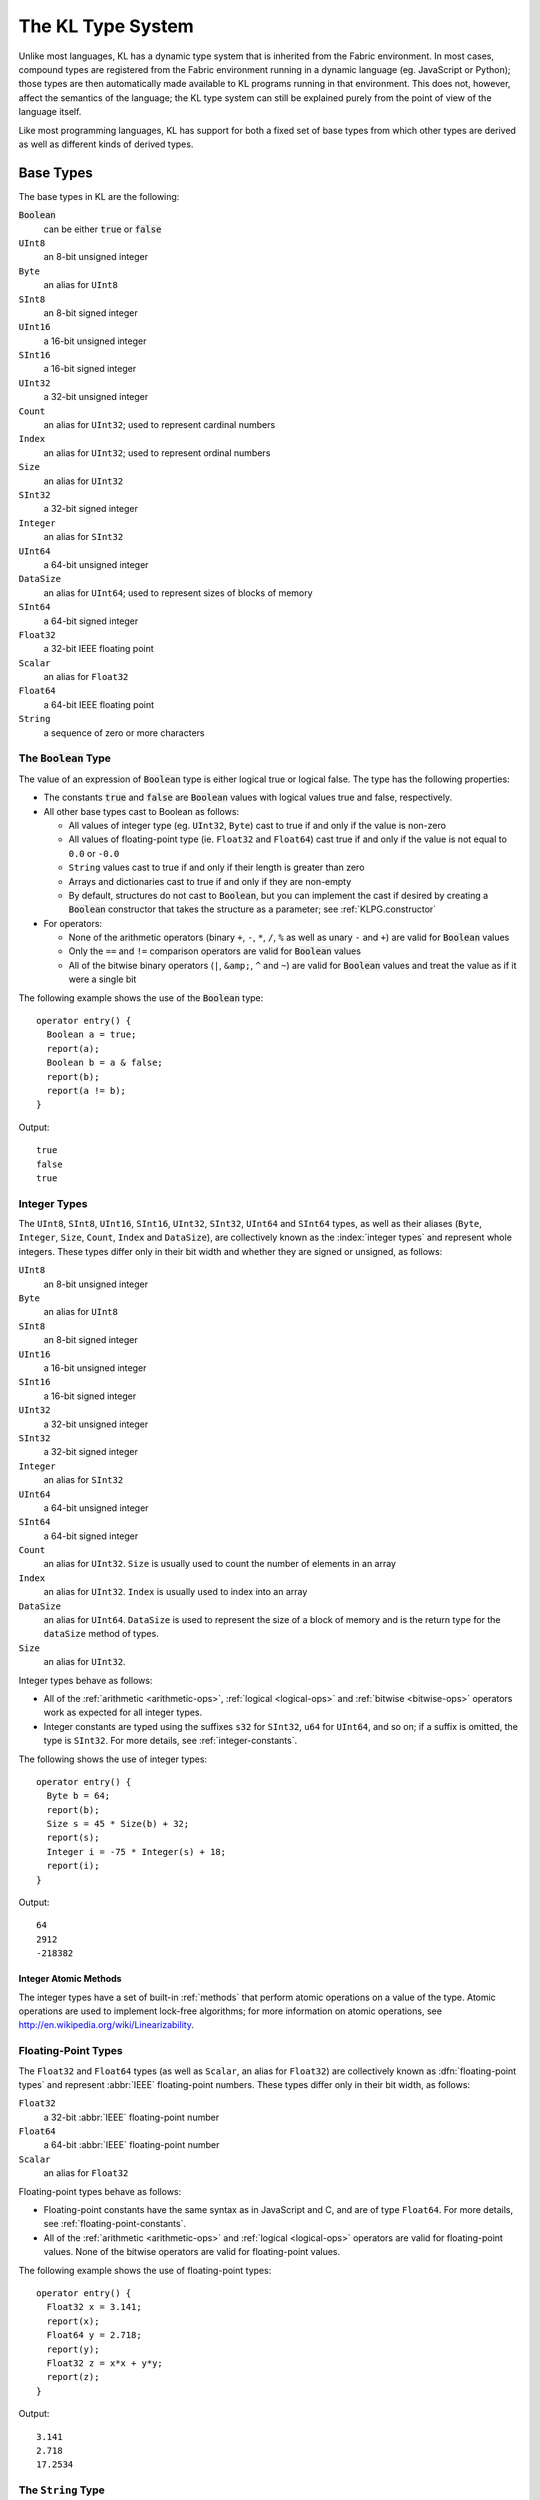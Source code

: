 .. _KLPG.types:

The KL Type System
==================

Unlike most languages, KL has a dynamic type system that is inherited from the Fabric environment.  In most cases, compound types are registered from the Fabric environment running in a dynamic language (eg. JavaScript or Python); those types are then automatically made available to KL programs running in that environment.  This does not, however, affect the semantics of the language; the KL type system can still be explained purely from the point of view of the language itself.

Like most programming languages, KL has support for both a fixed set of base types from which other types are derived as well as different kinds of derived types.

.. index::
  single: base types

Base Types
----------

The base types in KL are the following:

:code:`Boolean`
  can be either :code:`true` or :code:`false`

``UInt8``
  an 8-bit unsigned integer

``Byte``
  an alias for ``UInt8``

``SInt8``
  an 8-bit signed integer

``UInt16``
  a 16-bit unsigned integer

``SInt16``
  a 16-bit signed integer

``UInt32``
  a 32-bit unsigned integer

``Count``
  an alias for ``UInt32``; used to represent cardinal numbers

``Index``
  an alias for ``UInt32``; used to represent ordinal numbers

``Size``
  an alias for ``UInt32``

``SInt32``
  a 32-bit signed integer

``Integer``
  an alias for ``SInt32``

``UInt64``
  a 64-bit unsigned integer

``DataSize``
  an alias for ``UInt64``; used to represent sizes of blocks of memory

``SInt64``
  a 64-bit signed integer

``Float32``
  a 32-bit IEEE floating point

``Scalar``
  an alias for ``Float32``

``Float64``
  a 64-bit IEEE floating point

``String``
  a sequence of zero or more characters

.. index::
  single: Boolean type
  pair: Boolean; type

The :code:`Boolean` Type
^^^^^^^^^^^^^^^^^^^^^^^^

The value of an expression of :code:`Boolean` type is either logical true or logical false.  The type has the following properties:

- The constants :code:`true` and :code:`false` are :code:`Boolean` values with logical values true and false, respectively.

- All other base types cast to Boolean as follows:
  
  - All values of integer type (eg. ``UInt32``, ``Byte``) cast to true if and only if the value is non-zero
  
  - All values of floating-point type (ie. ``Float32`` and ``Float64``) cast true if and only if the value is not equal to ``0.0`` or ``-0.0``
  
  - ``String`` values cast to true if and only if their length is greater than zero
  
  - Arrays and dictionaries cast to true if and only if they are non-empty
  
  - By default, structures do not cast to :code:`Boolean`, but you can implement the cast if desired by creating a :code:`Boolean` constructor that takes the structure as a parameter; see :ref:`KLPG.constructor`

- For operators:

  - None of the arithmetic operators (binary ``+``, ``-``, ``*``, ``/``, ``%`` as well as unary ``-`` and ``+``) are valid for :code:`Boolean` values
  - Only the ``==`` and ``!=`` comparison operators are valid for :code:`Boolean` values
  - All of the bitwise binary operators (``|``, ``&amp;``, ``^`` and ``~``) are valid for :code:`Boolean` values and treat the value as if it were a single bit

The following example shows the use of the :code:`Boolean` type::

  operator entry() {
    Boolean a = true;
    report(a);
    Boolean b = a & false;
    report(b);
    report(a != b);
  }

Output::

  true
  false
  true

.. index::
  single: integer types
  pair: UInt8; type
  pair: SInt8; type
  pair: UInt16; type
  pair: SInt16; type
  pair: UInt32; type
  pair: SInt32; type
  pair: UInt64; type
  pair: SInt64; type
  pair: Size; type
  pair: Count; type
  pair: Index; type
  pair: DataSize; type
  pair: Integer; type
  pair: Byte; type

Integer Types
^^^^^^^^^^^^^

The ``UInt8``, ``SInt8``, ``UInt16``, ``SInt16``, ``UInt32``, ``SInt32``, ``UInt64`` and ``SInt64`` types, as well as their aliases (``Byte``, ``Integer``, ``Size``, ``Count``, ``Index`` and ``DataSize``), are collectively known as the :index:`integer types` and represent whole integers.  These types differ only in their bit width and whether they are signed or unsigned, as follows:

``UInt8``
  an 8-bit unsigned integer

``Byte``
  an alias for ``UInt8``

``SInt8``
  an 8-bit signed integer

``UInt16``
  a 16-bit unsigned integer

``SInt16``
  a 16-bit signed integer

``UInt32``
  a 32-bit unsigned integer

``SInt32``
  a 32-bit signed integer

``Integer``
  an alias for ``SInt32``

``UInt64``
  a 64-bit unsigned integer

``SInt64``
  a 64-bit signed integer

``Count``
  an alias for ``UInt32``.  ``Size`` is usually used to count the number of elements in an array

``Index``
  an alias for ``UInt32``.  ``Index`` is usually used to index into an array

``DataSize``
  an alias for ``UInt64``.  ``DataSize`` is used to represent the size of a block of memory and is the return type for the ``dataSize`` method of types.

``Size``
  an alias for ``UInt32``.

Integer types behave as follows:

- All of the :ref:`arithmetic <arithmetic-ops>`, :ref:`logical <logical-ops>` and :ref:`bitwise <bitwise-ops>` operators work as expected for all integer types.

- Integer constants are typed using the suffixes ``s32`` for ``SInt32``, ``u64`` for ``UInt64``, and so on; if a suffix is omitted, the type is ``SInt32``.  For more details, see :ref:`integer-constants`.

The following shows the use of integer types::

  operator entry() {
    Byte b = 64;
    report(b);
    Size s = 45 * Size(b) + 32;
    report(s);
    Integer i = -75 * Integer(s) + 18;
    report(i);
  }

Output::

  64
  2912
  -218382

.. index::
  single: integer atomics
  pair: atomics; integer

Integer Atomic Methods
""""""""""""""""""""""

The integer types have a set of built-in :ref:`methods` that perform atomic 
operations on a value of the type.  Atomic operations are used to implement
lock-free algorithms; for more information on atomic operations, see
http://en.wikipedia.org/wiki/Linearizability.

.. kl:function::
  UInt8 UInt8.atomicAdd!(UInt8 val)
  SInt8 SInt8.atomicAdd!(SInt8 val)
  UInt16 UInt16.atomicAdd!(UInt16 val)
  SInt16 SInt16.atomicAdd!(SInt16 val)
  UInt32 UInt32.atomicAdd!(UInt32 val)
  SInt32 SInt32.atomicAdd!(SInt32 val)
  UInt64 UInt64.atomicAdd!(UInt64 val)
  SInt64 SInt64.atomicAdd!(SInt64 val)
  
  Atomically add a value to the integer
  
  :param val: The value to add
  :returns: the old value of the integer

.. kl:function::
  UInt8 UInt8.atomicInc!()
  SInt8 SInt8.atomicInc!()
  UInt16 UInt16.atomicInc!()
  SInt16 SInt16.atomicInc!()
  UInt32 UInt32.atomicInc!()
  SInt32 SInt32.atomicInc!()
  UInt64 UInt64.atomicInc!()
  SInt64 SInt64.atomicInc!()
  
  Atomically increments the integer
  
  :returns: the old value of the integer

.. kl:function::
  UInt8 UInt8.atomicSub!(UInt8 val)
  SInt8 SInt8.atomicSub!(SInt8 val)
  UInt16 UInt16.atomicSub!(UInt16 val)
  SInt16 SInt16.atomicSub!(SInt16 val)
  UInt32 UInt32.atomicSub!(UInt32 val)
  SInt32 SInt32.atomicSub!(SInt32 val)
  UInt64 UInt64.atomicSub!(UInt64 val)
  SInt64 SInt64.atomicSub!(SInt64 val)
  
  Atomically subtracts a value from the integer
  
  :param val: The value to add
  :returns: the old value of the integer

.. kl:function::
  UInt8 UInt8.atomicDec!()
  SInt8 SInt8.atomicDec!()
  UInt16 UInt16.atomicDec!()
  SInt16 SInt16.atomicDec!()
  UInt32 UInt32.atomicDec!()
  SInt32 SInt32.atomicDec!()
  UInt64 UInt64.atomicDec!()
  SInt64 SInt64.atomicDec!()
  
  Atomically decrements the integer
  
  :returns: the old value of the integer

.. kl:function::
  UInt8 UInt8.atomicOr!(UInt8 val)
  SInt8 SInt8.atomicOr!(SInt8 val)
  UInt16 UInt16.atomicOr!(UInt16 val)
  SInt16 SInt16.atomicOr!(SInt16 val)
  UInt32 UInt32.atomicOr!(UInt32 val)
  SInt32 SInt32.atomicOr!(SInt32 val)
  UInt64 UInt64.atomicOr!(UInt64 val)
  SInt64 SInt64.atomicOr!(SInt64 val)
  
  Atomically perform a bitwise or on the integer
  
  :param val: The value to or with the integer
  :returns: the old value of the integer

.. kl:function::
  UInt8 UInt8.atomicAnd!(UInt8 val)
  SInt8 SInt8.atomicAnd!(SInt8 val)
  UInt16 UInt16.atomicAnd!(UInt16 val)
  SInt16 SInt16.atomicAnd!(SInt16 val)
  UInt32 UInt32.atomicAnd!(UInt32 val)
  SInt32 SInt32.atomicAnd!(SInt32 val)
  UInt64 UInt64.atomicAnd!(UInt64 val)
  SInt64 SInt64.atomicAnd!(SInt64 val)
  
  Atomically perform a bitwise and on the integer
  
  :param val: The value to and with the integer
  :returns: the old value of the integer

.. kl:function::
  UInt8 UInt8.atomicXor!(UInt8 val)
  SInt8 SInt8.atomicXor!(SInt8 val)
  UInt16 UInt16.atomicXor!(UInt16 val)
  SInt16 SInt16.atomicXor!(SInt16 val)
  UInt32 UInt32.atomicXor!(UInt32 val)
  SInt32 SInt32.atomicXor!(SInt32 val)
  UInt64 UInt64.atomicXor!(UInt64 val)
  SInt64 SInt64.atomicXor!(SInt64 val)
  
  Atomically perform a bitwise xor on the integer
  
  :param val: The value to xor with the integer
  :returns: the old value of the integer

.. kl:function::
  UInt8 UInt8.atomicCAS!(UInt8 oldVal, UInt8 newVal)
  SInt8 SInt8.atomicCAS!(SInt8 oldVal, SInt8 newVal)
  UInt16 UInt16.atomicCAS!(UInt16 oldVal, UInt16 newVal)
  SInt16 SInt16.atomicCAS!(SInt16 oldVal, SInt16 newVal)
  UInt32 UInt32.atomicCAS!(UInt32 oldVal, UInt32 newVal)
  SInt32 SInt32.atomicCAS!(SInt32 oldVal, SInt32 newVal)
  UInt64 UInt64.atomicCAS!(UInt64 oldVal, UInt64 newVal)
  SInt64 SInt64.atomicCAS!(SInt64 oldVal, SInt64 newVal)
  
  Atomically perform a compare-and-swap operation: if the integer's value
  is ``oldVal``, change it to ``newVal``.  Returns ``oldVal`` if and only
  if the value was changed.
  
  :param oldVal: The value to compare with the integer
  :param newVal: The value to set the integer to if the comparison succeeds
  :returns: the old value of the integer

.. kl:function::
  UInt8 UInt8.atomicGet!()
  SInt8 SInt8.atomicGet!()
  UInt16 UInt16.atomicGet!()
  SInt16 SInt16.atomicGet!()
  UInt32 UInt32.atomicGet!()
  SInt32 SInt32.atomicGet!()
  UInt64 UInt64.atomicGet!()
  SInt64 SInt64.atomicGet!()
  
  Atomically obtains the value of an integer.  The operation is "atomic" in
  the sense that the value is treated as volatile.
  
  :returns: the value of the integer

.. index::
  single: floating-point types
  pair: Float32; type
  pair: Float64; type
  pair: Scalar; type

Floating-Point Types
^^^^^^^^^^^^^^^^^^^^

The ``Float32`` and ``Float64`` types (as well as ``Scalar``, an alias for ``Float32``) are collectively known as :dfn:`floating-point types` and represent :abbr:`IEEE` floating-point numbers.  These types differ only in their bit width, as follows:

``Float32``
  a 32-bit :abbr:`IEEE` floating-point number

``Float64``
  a 64-bit :abbr:`IEEE` floating-point number

``Scalar``
  an alias for ``Float32``

Floating-point types behave as follows:

- Floating-point constants have the same syntax as in JavaScript and C, and are of type ``Float64``.  For more details, see :ref:`floating-point-constants`.

- All of the :ref:`arithmetic <arithmetic-ops>` and :ref:`logical <logical-ops>` operators are valid for floating-point values.  None of the bitwise operators are valid for floating-point values.

The following example shows the use of floating-point types::

  operator entry() {
    Float32 x = 3.141;
    report(x);
    Float64 y = 2.718;
    report(y);
    Float32 z = x*x + y*y;
    report(z);
  }

Output::

  3.141
  2.718
  17.2534

.. index::
  single: string type
  pair: String; type

The ``String`` Type
^^^^^^^^^^^^^^^^^^^

The ``String`` type represents a text string, ie. a sequence of zero or more characters.  A value of type ``String`` is referred to as a :index:`string value`.

The semantics of the ``String`` type in KL are important to understand.  Strings have the following key properties:

- A string is a sequence of zero or more characters.

- The length of a string is value of type ``Size``, and the maximum length of a string is :math:`2^31-1`.

- String constants can be specified inline in KL source files using single- or double-quotation marks, just as in Python and JavaScript.  For more details and examples of string constants, see :ref:`string-constants`.

- Strings support the following operations and properties:
  
  - They have a ``.length`` property which returns the number of characters in the string
  
  - The ``+=`` assignment operator is used to append another string to a given string
  
  - A new string can be created by concatenating two other strings using the ``+`` binary operation
  
  - Strings can be compared using the usual ``==``, ``!=``, ``<``, ``<=``, ``>`` and ``>=`` logical operators.  Additionally, they support the :samp:`{string}.compare({otherString})` method that returns -1, 0 or 1 depending on whether :samp:`{string}` is less than, equal to or greater than :samp:`{otherString}`, respectively.

  - Strings can be indexed into using the :samp:`{string}[{index}]`.  The result is a string containing the single character at the given index.  :samp:`{index}` must be in the range :math:`[0...2^31-1]`.

  - A 32-bit hash value for the string can be obtained with the :samp:`{string}.hash()` method.

- Unlike C or C++, strings can contain the null character (ASCII 0).

- Strings have no notion of encoding; they are just sequences of bytes.  String encodings are determined by the application space where the strings are used.  Note that everything in Fabric itself uses the UTF-8 encoding, but Fabric extensions may need to convert strings into other encodings.

- All other types in KL can be converted to strings through a cast; this conversion simply creates a string that is a human-readable version of the value.  This conversion can be overridden for custom types by writing a custom :samp:`function {Type}.appendDesc(io String string)` method; see :ref:`conversion-funcs`.

Example use of the ``String`` type::

  operator entry() {
    String a = "A string";
    report(a);
    report("a has length " + a.length);
    String b = "Another string";
    report(b);
    String c = a + " and " + b;
    report(c);
    b += " now includes " + a;
    report(b);
  }

Output::

  A string
  a has length 8
  Another string
  A string and Another string
  Another string now includes A string

.. _KLPH.types.RTVal

The ``RTVal`` Type
^^^^^^^^^^^^^^^^^^^

The :code:`RTVal` type is a type that holds a dynamically-typed valued

.. index::
  single: derived types
  pair: type; derived

.. _KLPG.types.derived:

Derived Types
-------------

In addition to the base types, KL supports three classes of derived types: structures, arrays and dictionaries.

.. index::
  single: structures
  pair: structure; type

.. _KLPG.types.structures:

Structures
^^^^^^^^^^

A :dfn:`structure` is a collection of typed values that are placed together in memory.

Structures are usually defined outside of KL using Fabric's :index:`registered type system`, but they can also be declared in KL source code itself using the ``struct`` keyword::

  struct NewType {
    Float32 firstMember;
    String secondMember;
    Integer thirdMemberVarArray[], fourthMemberFixedArray[3];
  };

Note the use of the variable-size array as the last member; derived types can nest arbitrarily.

.. note:: All structure declarations in KL must be in the global scope; it is not possible to declare a structure within a function scope.

More details about structures:

- Access to structure members is through the ``.`` (dot) operator, as in JavaScript.

- Currently, the structure members are using C-like alignment (see :ref:`structure-alignment`).

- It is possible to overload operators and add :dfn:`methods` to structures; see :ref:`methods`.

- It is possible to control access to members and methods of structures using the ``public``, ``private``, ``protected`` and ``permits`` keywords; see :ref:`KLPG.types.member-access`.

Example use of structures::

  struct MyNewType {
    Integer i;
    String s, t;
  };

  function entry() {
    MyNewType mnt;
    mnt.s = "Hello!";
    mnt.i = 42;
    mnt.t = "there!";
    report(mnt);
  }

Output::

  {i:42,s:"Hello!",t:"there!"}


.. index::
  single: structure alignment

.. _structure-alignment:

Structure Member Alignment
""""""""""""""""""""""""""

The alignment of members of structures is identical to that of the C
programming language.  Therefore, EDK code that interfaces with the
|FABRIC_PRODUCT_NAME| does not need to use any special alignment
specification to match the KL structure alignment.

For reference, the rules of KL structure alignment (the same as the C default)
are:

- Every type has a size and an alignment

- The alignment of base types is the same as their size

- The alignment of structures (as a whole) is the largest alignment of any of
  its member types

- The byte position of a member within a structure is chosen by rounding up
  the next available offset in the structure to the alignment of the member
  type

.. index::
  single: structure inheritance

.. _KPLG.structure.inheritance:

Structure Inheritance
"""""""""""""""""""""

.. versionadded:: 1.13.0

A structure can inherit (or `derive`) from a single base structure. The specialized structure then inherits from all members and methods of the base structure.

The :samp:`struct {SpecializedType} : {BaseType}` syntax is used to declare the inheritance relationship. A specialized structure can be `cast` to its base structure type at no cost. The :samp:`.parent` accessor allows to perform that cast explicitly.

.. kl-example::

  struct Shape {
    Float32 centerX, centerY;
  };

  struct Circle : Shape {
    Float32 radius;
  };

  operator entry() {
    Circle c;
    c.centerX = 1;
    c.centerY = 2;
    c.radius = 3;

    report( c );
    report( c.parent );
  }

.. note::

  When cast to its base type, a structure looses all its specialized behavior, which is different from :ref:`objects <KPLG.object.inheritance>`:

  .. kl-example::

    struct Shape {
      Float32 centerX, centerY;
    };

    struct Circle : Shape {
      Float32 radius;
    };

    function printShape( Shape s ) {
      report( s.type() + ": " + s );
    }

    operator entry() {
      Circle c;
      printShape( c );
    }

.. index::
  single: objects
  pair: object; type

.. _KLPG.types.objects:

Objects
^^^^^^^

.. versionchanged:: 1.12.0
  Can no longer do "empty construction" of variables of object type

An :dfn:`object` is similar to a :ref:`structure <KLPG.types.structures>` in that it is a collection of typed values placed together in memory, except that objects are copy-by-reference rather than copy-by-value; objects must be :dfn:`constructed` and are internally reference-counted.  Additionally, objects can support :ref:`interfaces <KLPG.types.interfaces>`, which are a collection of methods that the object is guaranteed to support.

Objects are used in much the same way as structures, with the major difference being that they are copy-by-reference and must be constructed.  KL internally keeps track of the number of references to each object and when the last reference to an object is dropped the memory holding the object is freed.  Objects drop their references when they go out of scope, or when they have :code:`null` assigned to them.

Objects are defined using the :code:`object` keyword in KL.  The syntax is very similar to the definition of :ref:`structures <KLPG.types.structures>`:

.. code-block:: kl
  
  // An object with two members
  object Obj {
    String s;
    UInt32 n;
  };

Optionally, the object can derive from one base object, and implement one or more :ref:`interfaces <KLPG.types.interfaces>`.  There are indicated after the name of the object:

.. code-block:: kl
  
  // An object with two members that implements two interfaces
  object MyObjType : BaseObjType, IntOne, IntTwo {
    String s;
    UInt32 n;
  };

Variables whose type is that of a given object are declared with the name of the object.

.. code-block:: kl
  
  // A variable of type MyObjType
  MyObjType obj = null;
  report(obj); // reports: null
  
The value :code:`null` refers to a non-existent object.  You can report an object that is :code:`null`, but trying to reference its members or call methods on it will result in a runtime error.

Any variable of Object type can be set to :code:`null`.  Doing almost anything with a :code:`null` object will result in a runtime error.  To create a valid object it must be constructed.  There are two syntaxes for constructing objects:

.. code-block:: kl
  
  MyObjType obj = MyObjType(); // calls the default constructor
  report(obj); // reports: {s:"",n:0}
  MyObjType obj2(); // also calls the default constructor
  report(obj2); // reports: {s:"",n:0}
  obj2 = null; // releases the object referenced by obj2
  report(obj2); // throws an error

.. note::
  Objects cannot be "empty constructed"; you must explicitly construct objects or explicitly set their values to :code:`null`.

:ref:`Constructors <KLPG.constructor>` and :ref:`destructors <KLPG.destructor>` can be specified for objects just as they are for structures:

.. code-block:: kl
  
  // Provide a default constructor
  function MyObjType() {
    this.s = "hello";
    this.n = 42;
  }
  
  // Provide a constructor that takes parameters
  function MyObjType(String s, UInt32 n) {
    this.s = s;
    this.n = n;
  }
  
  // later..
  MyObjType obj = MyObjType();
  report(obj); // reports: {s:"hello",n:42}
  obj = MyObjType("foo", 7);
  report(obj); // reports: {s:"foo",n:7}

Constructing a specific object from another object of the same type makes the new object a reference to the old object.  In this case, a new object is not created; if the object is modified through one of the references to it then the other see the modifications as well.

.. code-block:: kl
  
  MyObjType o1("bar", 3);
  MyObjType o2 = o1;
  o2.s = "baz";
  report(o1); // reports: {s:"baz",n:3}

Users cannot define a custom copy constructor for objects for this reason, the copy constructor always only adds a reference to the existing object. If a user wants to instantiate a new object then the ``clone()`` method (see :ref:`KLPG.types.objects.clone`)
or a custom method should be used.

.. kl-example:: Duplicating an object using a custom method

  // not permitted, custom copy constructor invalid for objects
  // function MyObjType(MyObjType o)
  // {
  //   // ...
  // }

  object MyObjType
  {
    String s;
    Integer n;
  };

  // return a new object using a custom method
  function MyObjType MyObjType.copy()
  {
    MyObjType o = MyObjType();
    o.s = this.s;
    o.n = this.n;
    return o;
  }

  operator entry()
  {
    MyObjType o1();
    o1.s = "foo";
    o1.n = 42;

    MyObjType o2 = o1.copy();

    o2.s = "bar";
    report("o1 = " + o1);
    report("o2 = " + o2);
  }

Arbitrary methods can be defined on objects just as they are on structures.  These methods are then called using the same :samp:`{object}.{methodName}({arg},{arg},...)` syntax as for structures.  Calling a method on a :code:`null` object results in a runtime exception.

.. code-block:: kl
  
  function MyObjType.reportMe() {
    report("reportMe: s="+this.s+" n="+n);
  }
  
  MyObjType obj("Fred", 49);
  obj.reportMe(); // reports: reportMe: s=Fred n=49

Members of objects are accessed in the same way as members of structures by using the :samp:`{object}.{memberName}` syntax.  Using the :code:`.` operation on a :code:`null` object will throw a runtime exception.

Additional properties of objects:

- If an value of object type is converted to a :code:`Boolean` then its value is :code:`true` if and only if the object is not :code:`null`.

- The :ref:`equality operators <equality-ops>` :samp:`{obj1} == {obj2}` and :samp:`{obj1} != {obj2}` are only valid for objects when overloaded or when comparing with :code:`null`.  The :ref:`identity operators <identity-ops>` :samp:`{obj1} === {obj2}` and :samp:`{obj1} !== {obj2}` are always valid for objects and compare based on whether the objects are references to the same object (ie. if changing one will change both).

-  Values of object type support the method :samp:`<objectValue>.uid()` that returns a unique UInt64 that can be used to identify the object.  The value is the same as it would be if `.uid()` were called on the object casted to any of the interfaces the object supports.

- Assigning :code:`null` to an object drops the reference to whatever the object was previously pointing to.

- It is possible to control access to members and methods of objects using the ``public``, ``private``, ``protected`` and ``permits`` keywords; see :ref:`KLPG.types.member-access`.

.. note:: A variable of whose type is an object cannot point to a structure.  Objects and interfaces are fundamentally different types than structures; see the section :ref:`KLPG.objects-versus-structures`

The following code provides another example of using object:

.. kl-example:: Objects
  
  object Foo {
    SInt32 intMember;
    String stringMember;
  };
  
  // A non-default constructor for Foo
  function Foo(SInt32 i, String s) {
    this.intMember = i;
    this.stringMember = s;
  }
  
  operator entry() {
    Foo foo1 = Foo(32, "foo"); // call the non-default constructor
    report(foo1);
    Foo foo2(); // call the default constructor
    report(foo2);
    Foo foo3(foo1); // make foo3 a reference to foo1
    report(foo3);
    foo3.intMember = 20;
    // since foo1 and foo3 refer to the same object, both change!
    report(foo1);
    Foo foo4 = null; // a null object
    report(foo4);
    foo4.intMember = 42; // throws an exception
  }

.. _KLPG.types.objects.clone:

The Object ``clone()`` Method
"""""""""""""""""""""""""""

.. versionadded:: 1.15.0

As with most other types in KL object types support a method ``clone()`` that does a deep copy of the object.  Every object has a default ``clone()`` implementation.  It is possible to change the behavior of ``clone()`` for an object by writing a custom method ``<ObjectType>.cloneMembersTo(io <ObjectType> that)``.  This method is automatically called during the process of cloning the object, as shown below:

.. kl-example:: Object Custom Clone

  object Obj
  {
    String s;
    Integer n;
  };

  Obj.cloneMembersTo(io Obj that)
  {
    that.s = this.s + " cloned";
    that.n = 2 * this.n;
  }

  operator entry()
  {
    Obj obj1();
    obj1.s = "string";
    obj1.n = 42;
    report("obj1 = " + obj1);

    Obj obj2 = obj1.clone();
    report("obj2 = " + obj2);
  }

.. _KPLG.object.inheritance:

Object inheritance
""""""""""""""""""

.. versionadded:: 1.13.0

Like structures, an object can inherit (or `derive`) from a single base object. The specialized object then inherits from all members and methods of the base object. The :samp:`struct {SpecializedType} : {BaseType}` syntax is used to declare the inheritance relationship.

When inheriting from a base object, the :samp:`{object}.{parent}` syntax allows to perform an explicit cast to that base type. This can be useful for accessing members or methods that have a different definition for the base and the specialized object type.

.. kl-example::

  object MyBaseObject {
    Float32 f;
    Size s;
  };

  object MyObject : MyBaseObject {
    Size s;
  };

  operator entry() {
    MyObject o();
    o.f = 0.5;
    o.s = 2;
    o.parent.s = 1;
    report(o);
  }

.. index::
  single: interfaces
  pair: interface; type

.. _KLPG.types.interfaces:

Interfaces
^^^^^^^^^^^^^^^^^^^^^

.. versionchanged:: 1.12.0
  Can no longer do "empty construction" of variables of interface type

.. versionchanged:: 1.15.0
  Added support for ``<typeExpr>.createNew()`` method

An :dfn:`interface` is a set of methods that an object agrees to implement.  Objects implement the interface by declaring the interface name in the object declaration as well as implementing each of the interface's methods.  The programmer can then use the interface as a first-class type that refers to any type of object that implements the interface.

An interface is defined using the :code:`interface` keyword.  An interface definition is similar to a structure or object definition, except that, instead of members, methods are specified.  For example:

.. code-block:: kl
  
  interface MyInt {
    UInt32 foo();
    bar?(io String s);
    Float32 baz!();
  };

This example defines the interface :code:`MyInt` as providing three methods.  The parameter and return types all work the same as for normal structure and object :ref:`methods <methods>`; however, the :code:`function` keyword and the typename are omitted.  Notice that the :code:`!` and :code:`?` modifiers for the methods also work, indicating explicitly whether the methods may modify the object they are called on.

An interface only specifies a set of methods that objects implementing the interface must support.  In order to use interfaces, you must define objects that support them:

.. code-block:: kl
  
  // An object type that implements MyInt
  object MyObj : MyInt {
    UInt32 n;
    String s;
  };
  
  function UInt32 MyObj.foo() {
    return this.n;
  }
  
  function MyObj.bar?(io String s) {
    s = this.s;
  }
  
  function Float32 MyObj.baz!() {
    return 3.14 * this.n++;
  }

Notice that, in order to implement the interface, we both list the interface after the object type name and the provide implementations for each of the methods.

.. warning::
  
  It is a compile-time error to fail to provide a definition for one or more of the methods required by the interfaces an object implements!

It is possible for an object to implement multiple interfaces:

.. code-block:: kl
  
  interface MyOtherInt {
    fred();
    Float32 baz!();
  };
  
  object MyDoubleObj : MyInt, MyOtherInt {
    Boolean b;
  };
  
  function UInt32 MyDoubleObj.foo() {
    // ....
  }
  
  function MyDoubleObj.bar?(io String s) {
    // ....
  }
  
  function Float32 MyDoubleObj.baz!() {
    this.b = !this.b;
    return this.b? -7.5: 14.5;
  }
  
  function MyDoubleObj.fred() {
    // ...
  }

Notice that it's possible for an object to support multiple interfaces that share methods.  In this case you only need to implement the method once and that implementation will be shared by all interfaces that include this method.

Once an interface has been defined, you can declare a variable that points to an object that implements the interface and call its methods using the :samp:`{int}.{methodName}({arg}, {arg}, ...)` syntax:

.. code-block:: kl
  
  MyInt myInt = null; // does not refer to an object
  myInt = MyObj();
  report(myInt); // reports: {n:0, s:""} since it is a MyObj
  report(myInt.baz()); reports: 0.0
  report(myInt.baz()); reports: 3.14
  myInt = MyDoubleObj(); // releases old object
  report(myInt); // reports: {b:false}
  report(myInt.baz()); reports: -7.5
  report(myInt.baz()); reports: 14.5

Using the :samp:`{interface}.type()` method you can determine the type of the object in interface refers to, and through an assignment or a cast you can obtain a specific object.  This allows for a simple form of weak (or runtime) typing in KL:

.. code-block:: kl
  
  if (myInt.type() == MyObj) {
    MyObj myObj = myInt;
  }
  else if (myInt.type() == MyDoubleObj) {
    MyDoubleObj myDoubleObj = myInt;
  }

In the case that an expression is of type :code:`Type` then calling the ``<typeExpr>.createNew()`` method will create a new instance of the object the interface is an instance of using its empty constructor.  The result is of the :ref:`Object interface <KLPG.interfaces.object>` type:

.. kl-example:: <typeExpr>.createNew()

  object Obj
  {
    String s;
  };

  operator entry()
  {
    Obj obj1();
    obj1.s = "hello";
    report("obj1 = " + obj1);

    Object abstractObject = obj1;

    Obj obj2 = abstractObject.type.createNew();
    report("obj2 = " + obj2);
  }

Assigning or casting an interface to the wrong object will result in a runtime exception.  You can also assign a value whose types is one interface to a variable whose type is another interface; if the underlying object supports the second interface, you will get a non-:code:`null` reference to the second interface on the object, otherwise a runtime exception will occur.

Additional properties of interfaces:

- The cast-to-:code:`Boolean` works exactly as for objects: it checks if the interface referred to is :code:`null`.

- The comparison operators :samp:`{int1} == {int2}` and :samp:`{int1} != {int2}`, as well as the identity operators :samp:`{int1} === {int2}` and :samp:`{int1} !== {int2}`, test whether two interfaces refer to the same (or different) objects. to whatever object it previously referred to.

-  Values of interface type support the method :samp:`<interfaceValue>.uid()` that returns a unique UInt64 that can be used to identify the object the interface refers to.  The value is the same as it would be if `.uid()` were called on the object the interface refers to.

- It is possible to control access to methods of interfaces using the ``public``, ``private``, ``protected`` and ``permits`` keywords; see :ref:`KLPG.types.member-access`.

.. note:: A variable of whose type is an interface cannot point to a structure.  Objects and interfaces are fundamentally different types than structures; see the section :ref:`KLPG.objects-versus-structures`

.. _KLPG.interfaces.object:

The :code:`Object` Interface
"""""""""""""""""""""""""""""""""

There is a special, predefined interface called :code:`Object` that every object in KL always supports.  This both provides backwards compatibility with older versions of the KL language as well as providing a simple way of passing a reference to an arbitrary object (much like a "void pointer" in C).  The :code:`Object` interface does not provide any methods.

.. code-block:: kl
  
  object MyObj { // implicitly implements Object
    String s;
  };
  
  operator entry() {
    Object obj = MyObj();
  }

.. _KLPG.types.member-access:

Structure, Object and Interface Access Contols
""""""""""""""""""""""""""""""""""""""""""""""

.. versionadded:: 1.15.0

Access to members and methods of structures, objects and interfaces can be controlled through the use of the ``public``, ``private`` and ``protected`` keywords.  These keywords behave in a similar way to C++:

- A member or method marked as ``public`` can be accessed by any part of the source code.  This is the behavior when no access is specified.

- A member or method marked as ``private`` can be only be accessed by methods of the structure or object.  Trying to access the member elsewhere will result in an error when the source code is compiled.

- A member or method marked as ``protected`` can be only be accessed by methods of the structure or object as well as structures or objects that inherit from it.  Trying to access the member elsewhere will result in an error when the source code is compiled.

.. kl-example:: Member and Method Access Controls
  
  struct A
  {
    private UInt32 n; // can only be access by methods of A
    protected String s; // can only be accessed by methods of A and structures that inherit from A
  };

  protected A.bar()
  {
  }

  struct B : A
  {
  };

  public B.foo()
  {
    report(this.n); // error since n is private
    report(this.s); // ok since n is protected
    this.bar(); // ok since A.bar() is procted
  }

  operator entry()
  {
    B b;
    report(b.n); // error since n is private
    report(b.s); // error since n is protected
    b.foo(); // ok since B.foo() is public
    b.bar(); // error since A.bar() is protected
  }

It is possible to allow a structure or object to bypass this mechanism from within its methods by using the ``permits`` keyword.  If a structure or object is listed in the ``permits`` section of another structure or object, it can access its private and protected members and methods:

.. kl-example:: Bypassing Acess Controls Using ``permits``
  
  object A;

  object Base permits A
  {
    private UInt32 n;
  };

  object A { Base b; };
  A() { this.b = Base(); }
  A.foo()
  {
    report(this.b.n); // OK since Base permits A
  }

  object B;
  object C;

  object Derived : Base permits B, C
  {
  };

  private Derived.bar() {}

  object B { Derived d; };
  B() { this.d = Derived(); }
  B.baz()
  {
    this.d.bar();  // OK since Derived permits B
  }

  operator entry()
  {
    A a();
    a.foo();
    B b();
    b.baz();
  }

.. _KLPG.interfaces.inheritance:

Interfaces and inheritance
""""""""""""""""""""""""""

.. versionadded:: 1.13.0

In addition to inherit from a :ref:`base object type <KPLG.object.inheritance>`, specialized objects can implement additional interfaces.

.. code-block:: kl

  object MyObj : MyBaseObj, MyInt {
    ...
  };


If a base object implements an interface, the specialized object can provide its own implementation of the interface methods, which will `override` base type's implementation. In this situation, special syntax is required to call base class's implementation of the same interface method: see :ref:`KLPG.method.interface-inheritance`.

.. _KLPG.forward-declarations:

Forward Declaration of Objects and Interfaces
"""""""""""""""""""""""""""""""""""""""""""""

.. versionadded:: 1.12.0
  Forward declaration of objects and interfaces

It is possible to declare the existence of an object or interface without actually defining its members; this is useful when you have a set of co-dependent objects or interfaces.  To forward-declare an object or interface, simply omit the members, methods and/or implemented interfaces.

.. kl-example:: Forward Declaration of Objects and Interfaces

  // Forward declaration of interface IntTwo
  interface IntTwo;

  interface IntOne {
    add!(IntTwo int);
  };

  interface IntTwo {
    sub!(IntOne int);
  };

  // Forward declaration of object ObjTwo
  object ObjTwo;

  object ObjOne : IntOne, IntTwo {
    UInt32 a;
    ObjTwo objTwo;
  };

  object ObjTwo {
    ObjOne objOne;
  };

  function ObjOne()
  {
    this.a = 42;
  }

  function ObjOne.add!(IntTwo intTwo) {
    ObjOne objOne = ObjOne(intTwo);
    this.a += objOne.a;
  }

  function ObjOne.sub!(IntOne intOne) {
    ObjOne objOne = ObjOne(intOne);
    this.a -= objOne.a;
  }

  operator entry() {
    ObjOne objOne();
    objOne.add( IntOne(objOne) );
    objOne.sub( IntTwo(objOne) );
    objOne.objTwo = ObjTwo();
    report(objOne);
  }

.. _unowned-object-references:

Unowned Object and Interface References
""""""""""""""""""""""""""""""""""""""""

The runtime cost of tracking all of the references to objects and interfaces can be high.  In certain situations it is desireable to avoid this reference tracking for performance reasons when it is known that there will always be at least one reference to the object in question.  Kl provides the ability to do this using the :samp:`Ref<{ObjectType}>` and :samp:`Ref<{InterfaceType}>` syntax.  This also provides the ability to create object and interface reference loops that do not leak memory.

Unowned references behave exactly the same as regular object and interface references; the only difference is that they don't track references.

.. warning:: It is very easy to create subtle bugs and crashes when using unowned references.  Use them at your own risk!  It is your responsibility to ensure that unowned references refer to objects that are owned by something else.  You can leave an unowned reference refering to an object that has been destroyed but if you try to do anything with it your program will probably crash!

Example use of unowned references:

.. kl-example:: Unowned References
  
  object Foo {
    SInt32 intMember;
    String stringMember;
  };
  
  operator entry() {
    Foo foo(); // Construct a new specific object
    foo.stringMember = "me!";
    report("foo = " + foo);
    Ref<Foo> fooRef = foo; // fooRef is an unowned reference to foo
    report("fooRef = " + fooRef);
  }

.. _KLPG.types.type:

The :code:`Type` Type
"""""""""""""""""""""""""

There is a special type in KL called :code:`Type`.  It represents the type of a
value in KL.  Every value in KL supports a method :code:`{value}.type()` that can be used
to obtain the type of the object, which is a value of type :code:`Type`.

The default value of a variable of type :code:`Type` is the special value :code:`None`.  This is also sometimes the return value of some methods described below.  :code:`None` is not equal to :code:`{value}.type()` for any :code:`{value}`.

You can only do a few things with values of type :code:`Type`; they are primarily used for runtime type inference with interfaces and objects.

- You refer to a value of type :code:`Type` just by refering to the value of the
  type; you can then use this for comparisons:
  
  .. kl-example:: Type Comparisons

    operator entry()
    {
      Type booleanType = Boolean;
      UInt32 uint32;
      report("booleanType == uint32.type " + (booleanType == uint32.type()));
      Boolean boolean;
      report("booleanType == boolean.type " + (booleanType == boolean.type()));
    }

- For :ref:`interfaces <KLPG.types.interfaces>` the :code:`{value}.type()` method returns the type of the specific object that the generic object refers to; this is how you do runtime type inference on objects.  See :ref:`KLPG.types.interfaces` for more information.

- Values of type :code:`Type` support the method :code:`{value}.parentType()`.  In the case that the type of :code:`{value}` is a structure or object type with an inherited parent, :code:`parentType()` returns the type of the parent; otherwise, :code:`parentType()` returns :code:`None`.
  
  .. kl-example:: parentType

    object Obj { /*...*/ };
    object SubObj : Obj { /*...*/ };

    operator entry() {
      Type type;
      report("type = " + type );
      report("type.parentType() = " + type.parentType());
      type = Obj;
      report("type = " + type );
      report("type.parentType() = " + type.parentType());
      type = SubObj;
      report("type = " + type );
      report("type.parentType() = " + type.parentType());
    }

- Values of type :code:`Type` support the method :code:`{value}.isA({interfaceType})`, which returns :code:`true` if and only if :code:`{value}` supports the interface :code:`{interfaceType}`.

  .. kl-example:: isA

    interface Int1 { /*...*/ };
    interface Int2 { /*...*/ };
    interface Int3 { /*...*/ };
    object Obj : Int1, Int2 { /*...*/ };
    object SubObj : Obj, Int3 { /*...*/ };

    operator entry() {
      Type nullType;
      Obj obj();
      SubObj subObj();
      report("nullType.isA(nullType) = " + nullType.isA(nullType));
      report("nullType.isA(Obj) = " + nullType.isA(Obj));
      report("nullType.isA(SubObj) = " + nullType.isA(SubObj));
      report("nullType.isA(Int1) = " + nullType.isA(Int1));
      report("nullType.isA(Int2) = " + nullType.isA(Int2));
      report("nullType.isA(Int3) = " + nullType.isA(Int3));
      report("obj.type.isA(nullType) = " + obj.type.isA(nullType));
      report("obj.type.isA(Obj) = " + obj.type.isA(Obj));
      report("obj.type.isA(SubObj) = " + obj.type.isA(SubObj));
      report("obj.type.isA(Int1) = " + obj.type.isA(Int1));
      report("obj.type.isA(Int2) = " + obj.type.isA(Int2));
      report("obj.type.isA(Int3) = " + obj.type.isA(Int3));
      report("subObj.type.isA(nullType) = " + subObj.type.isA(nullType));
      report("subObj.type.isA(Obj) = " + subObj.type.isA(Obj));
      report("subObj.type.isA(SubObj) = " + subObj.type.isA(SubObj));
      report("subObj.type.isA(Int1) = " + subObj.type.isA(Int1));
      report("subObj.type.isA(Int2) = " + subObj.type.isA(Int2));
      report("subObj.type.isA(Int3) = " + subObj.type.isA(Int3));
    }

- You can obtain a description of the type by calling the method
  :code:`{typeValue}.jsonDesc()`.  You can use this to find out things like the members of
  structures at runtime:
    
  .. kl-example:: Type Description

    struct S
    {
      String string;
      UInt32 uint32;
    };

    operator entry()
    {
      report(S.jsonDesc());
    }

.. _KLPG.types.rtval:

The :code:`RTVal` Type
"""""""""""""""""""""""""

The :code:`RTVal` type is once which contains a dynamically-typed value.  A value of type :code:`RTVal` can be created from a value of any other type in KL, except :code:`RTVal` itself.

Using the :code:`RTVal` type allows you to work with values whose types are only known at runtime.  In order to determine the type of the value inside of an :code:`RTVal` value, use its :code:`.type()` method as shown below:

.. kl-example:: RTVal Type
  
  unwrapValue(RTVal rtVal) {
    if (rtVal.type() == UInt32) {
      UInt32 val(rtVal);
      report("Value is UInt32: " + val);
    }
    else if (rtVal.type() == String) {
      String val(rtVal);
      report("Value is String: " + val);
    }
    else
      report("Unhandled type: " + rtVal.type());
  }

  operator entry() {
    unwrapValue(RTVal(4056u32));
    unwrapValue(RTVal("foo"));
    unwrapValue(RTVal(3.141));
  }

Notice above that, unlike most conversions, conversions to and from the :code:`RTVal` type must be explicit; this is because it's too easy for bugs to slip by if the conversions are done for you automatically.

.. _KLPG.types.dfgbinding:

The :code:`DFGBinding` Type
"""""""""""""""""""""""""

The :code:`DFGBinding` type represents a Canvas (historically called "the DFG") binding.

Currently, the only supported use of the :code:`DFGBinding` type is as follows:

  - A value of type :code:`DFGBinding` can be constructed from a JSON-formatted binding description (ie. :code:`.canvas` file)

  - The methods :code:`.getArgValue({index})` and :code:`setArgValue({index}, {rtVal})` are supported

  - The method :code:`.execute()` is supported.

This allows you to load and execute a Canvas graph entirely from KL.  There is also a CAPI entry point for converting DFGBindings to and from RTVals, which will allow you to pass them in from client applications.

This documentation will be expanded in the future to cover complex use cases.

.. index::
  single: unowned object references
  pair: unowned object references; type

.. _KLPG.objects-versus-structures:

Objects Versus Structures
"""""""""""""""""""""""""

The decision to use a structure versus an object for a composite type is an important design decision that affects program design as well as runtime behavior and performance.

Structures are usually the best choice for small types that are performance-critical.  If you have complex expressions that will create a lot of temporary values of the given type, you probably want to be using a structure and not an object.  One critical performance aspect is that variables whose types are structures are allocated on the program stack; this means that there is virtually no overhead to allocating and freeing the memory associated with the structure.  Examples of types that should usually be structures are mathematical types such as vectors and transforms.

Objects are usually the best choice for large types that are created and destroyed less significantly less often than they are used.  Objects are allocated on the heap, which is significantly slower than stack allocation.  Additionally, since you can have many different variables point to the same object, objects are a good choice when you want lots of references to the same data.  Hierarchies of data are usually represented with objects.

.. index::
  single: array
  pair: array; type

.. _arrays:

Arrays
^^^^^^

An :dfn:`array` is a sequence of values of the same type (referred to as the array's :dfn:`element type`) that are indexed by integers and placed sequentially in memory.  KL supports three types of arrays: variable-size arrays, fixed-length arrays, and external arrays.  The details of each array type are discussed below.

.. _array-properties:

Regardless of specific type, arrays in KL have several common behaviors:

- Arrays are indexed using the ``[..]`` operator, exactly as in JavaScript and C.  The indexing of arrays is 0-based, again just as in JavaScript and C::
  
    Size values[];    // Declare a variable-size array
    values.push(42);  // Push some elements onto the end of the array
    values.push(21);
    values.push(3);
    report(values[1]); // outputs "21"

- The size of an array is of type ``Size`` and the indexing operator takes an index of type ``Index`` (which is an alias for ``Size``).

- Array declarations can be nested, and can be co-nested with other array types::
  
    Integer b[][];  // A variable-size array of variable-size arrays of integers
    Boolean a[2][]; // An array of 2 variable-size arrays of booleans
    String c<>[];   // An external array of variable-size arrays of strings

- Arrays are :dfn:`passed by reference` into functions and operators, ie. they are not copied.  This means that it takes just a long to pass an array with one million elements to a function as it does to pass an array with one element.

- If running a Fabric client with bounds-checking enabled, indexing into arrays using the indexing operator is bounds-checked; if the index runs off the end of the array an exception is thrown.

.. index::
  single: variable-size arrays
  triple: variable-size; array; type

.. _variable-arrays:

Variable-Size Arrays
""""""""""""""""""""

A :dfn:`variable-size array` is an array whose size can be changed at runtime.  Variable-size arrays are declared by appending ``[]`` to the name of the variable, parameter or structure member where they are declared, eg. ``String strings[]``.

Variable-size arrays have all the :ref:`properties of arrays <array-properties>` as well as the following additional properties:

- The maximum size of a variable-size array is :math:`2^31-1`.

- Variable-size arrays are :dfn:`share-on-assign`, meaning that when you assign one variable-size array to another it does not copy the elements but rather copies a reference to the elements; any changes to one of the arrays changes the other as well.  This is sometimes referred to as a shallow copy (as opposed to a deep copy).  In order to obtain a deep copy of an array, use the ``clone()`` method, described below.

- Variable-size arrays support the following methods and functions:
  
  - By default, a variable array is empty.  If you specify an integer value when it is constructed, the variable array will initially have that many elements.
  
  - The ``push(element)`` method appends an element to the end of the variable-size array.  The size of the array is increased by one.
  
  - The ``pop()`` method removes the last element from the end of the array, and returns that element.  The size of the array is reduced by one.  Calling ``pop()`` on an empty array results in an error.
  
  - The ``size()`` method returns the number of elements in the variable-size array
  
  - The ``resize(newSize)`` method resizes the array.  Any new elements at the end are initialized with the default value for the underlying type.

  - The ``reserve(count)`` method ensures that space is allocated for at least ``count`` elements.  If you know the final number of elements in advance, it is much faster to call ``reserve(...)`` before calling ``push(...)`` many times.
  
  - The ``clone()`` method makes a deep copy of the variable-size array.  The resulting copy is initially not shared with any other variable-size array.
  
  - The ``swap(Size lhsIndex, Size rhsIndex)`` method swaps the values of the array at the two given indices.
  
  - The :samp:`swap({Type} lhs[], {Type} rhs[])` function swaps the contents of the two variable-size arrays.  This swap is performed in constant time and does not copy any data.

.. kl-example:: Variable-Size Arrays

  operator entry() {
    Integer a[];
    report("The array a has size " + a.size() + " and value " + a);
    a.push(42);
    a.push(84);
    report("The array NOW has size " + a.size() + " and value " + a);
    a.resize(4);
    report("The array NOW has size " + a.size() + " and value " + a);
    String b[](4);
    report("b is initially " + b);
  }

.. index::
  single: fixed-size arrays
  triple: fixed-size; array; type

.. _fixed-arrays:

Fixed-Size Arrays
"""""""""""""""""

A :dfn:`fixed-size array` is an array whose size is fixed at runtime.  Fixed-size arrays have much faster performance characteristics than variable-size arrays, therefore should be used in place of variable-sized arrays when the size of an array is known at compile time.  Fixed-size arrays are declared by appending :samp:`[{size}]` to the name of the variable, parameter or structure member where they are declared, eg. ``String strings[4]``.

Fixed-size arrays have all the :ref:`properties of arrays <array-properties>` as well as the following additional properties:

- The maximum size of a fixed-size array is :math:`2^31-1`.

  .. warning::

    Since fixed-size arrays are allocated on the stack (instead of the heap), using very large fixed-size arrays may result in a stack overflow.  It is recommended that fixed-size arrays only be used for arrays that are reasonably small.            

- Fixed-size arrays are copied when they are assigned, ie. they are :dfn:`copy-by-value`.

.. kl-example:: Fixed-Size Arrays

  function Float32 det(Float32 mat[2][2]) {
    return mat[0][0] * mat[1][1] - mat[0][1] * mat[1][0];
  }

  operator entry() {
    Float32 mat[2][2];
    mat[0][0] = 3.5;
    mat[0][1] = -9.2;
    mat[1][0] = -2.1;
    mat[1][1] = 8.6;
    report("The determinant of " + mat + " is " + det(mat));
  }

.. index::
  single: external arrays
  triple: external; array; type

.. _external-arrays:

External Arrays
""""""""""""""""

An :dfn:`external array` is an array whose size is fixed when it is created and does not own the data is operates on.  External arrays are primarily used for operator parameters bound to sliced data inside a |FABRIC_PRODUCT_NAME| dependency graph as well as arrays bound to external data within |FABRIC_PRODUCT_NAME| extensions, but they can also be used on their own within KL.  External arrays are declared by appending ``<>`` to the name of the variable, parameter or structure member where they are declared, eg. ``String strings<>``.

External arrays have all the :ref:`properties of arrays <array-properties>` as well as the following additional properties:

- An external array can be constructed from an existing variable array.  This simply points the external array to the data within the variable array at the time the variable array is constructed.  Note however that there are lots of ways that this usage can break, such as through resizing the variable array.  This usage is primarily meant for testing::
  
    String va[];
    va.push("hello");
    String ea<>(va);
    report(ea); // prints ["hello"]

- External arrays support an empty constructor (which constructs an empty external array)::
  
    Size ea<>;
    report(ea); // prints []

- External arrays support a copy constructor and an assignment operator, both of which simply make one external array refer to the same data as the other::
  
    String va[];
    va.push("hello");
    String ea1<>(va);
    String ea2<>(ea1);
    report(ea2); // prints ["hello"]
    String ea3<>;
    ea3 = ea2;
    report(ea3); // prints ["hello"]

- External arrays support a ``size()`` method that returns the number of elements in the external array.

- External arrays can be initialized given a ``data`` pointer as well as a ``size``. This allows you to map arbitrary memory as an array. This is very useful especially when passing data from C++ into KL and back out. You can also use this constructor to reinterpret any memory as an array::
    
    Float32 floats[12];
    for(Size i=0; i<floats.size(); i++)
      floats[i] = Float32(i);
    
    Vec3 vectors<>(floats.data(), floats.size() / 3);
    report(vectors);

- As opposed to variable arrays, External arrays are not ref counted objects. This makes them cheaper to pass around, but can't be used to manage the lifetime of memory. (See next point)

- External arrays do not manage the lifetime of the data they operate on. A variable array will free its memory when it is destroyed, but an external array is simply a mapping to memory owned by something else. An external array should never out-live the owner of the data, else it will map to garbage data::
    
    String ea<>;
    {
      String va[];
      for(Integer i=0; i<2023; i++)
        va.push("hello:" + i);
      String ea1<>(va);
      ea = ea1;
      // At the end of this scope, the variable array is freed, along with its data.
    }
    // The memory of the variable array is now garbage because it has been destroyed. 
    // Printing the data will return garbage data or crash KL. 
    // External arrays must be used with care to avoid mapping to garbage data in this way. 
    report(ea);

The following is an example of using external arrays:

.. kl-example:: External Arrays

  operator entry() {
    String va[];
    for (Size i=0; i<8; ++i)
      va.push("string " + (i+1));
    
    String strings<>(va);
    for (Size i=0; i<8; ++i)
      strings[i] += " appended";
    report("strings = " + strings);
    report("va = " + va);
  }

.. index::
  single: dictionaries
  pair: dictionary; type

.. _dictionaries:

Dictionaries
^^^^^^^^^^^^

KL supports key-value pair :dfn:`dictionaries`.  The type of the key of a dictionary can be any of the KL base types (e.g. :code:`Boolean`, ``String``, or any integer or floating-point type) as well as custom types for which a special :samp:`.hash` method has been defined (see :ref:`KLPG.dictionaries.custom-key-types`) and the type of the value can be any type.  Dictionaries are declared by appending :samp:`[{KeyType}]` to the variable, parameter or member name.  For example:

.. kl-example::
  :no-output:
  
  String scalarToString[Float32];     // A Float32-to-String dictionary
  Boolean integerToBoolean[Integer];  // An Integer-to-Boolean dictionary

Dictionaries in KL have the following properties:

- Dictionaries are :dfn:`share-on-assign`, meaning that when you assign one dictionary to another it does not copy the contents but rather copies a reference to the contents; any changes to one of the dictionaries changes the other as well.  This is sometimes referred to as a shallow copy (as opposed to a deep copy).  In order to obtain a deep copy of a dictionary, use the ``clone()`` method, described below.

- Dictionaries can be nested, and can be co-nested with array types.  For example:
  
  .. kl-example::
    :no-output:

    Integer b[String][2]; // An String-to-Fixed-Length-Integer-Array dictionary
    Boolean a[][Integer]; // A variable array of Integer-to-Boolean dictionaries

- Dictionaries can contain at most :math:`2^32-1` key-value pairs.

- Dictionaries support the :samp:`has({key})` method that returns a :code:`Boolean` value indicating whether there is a value in the dictionary for the given key.

- Dictionaries support the :samp:`get({key})` method that returns the value associated with the given key.  If there is no value for the given key, an exception is thrown.

- Dictionaries support the :samp:`set({key}, {value})` method that sets the value for the key, replacing the existing value if there is already a value for the key.

- Dictionaries support indexing using the :samp:`[{key}]` indexing operator.  When used as the target of an assignment or as an io parameter to a function (eg. :samp:`{dict}[{key}] = {value}`), it is equivalent to using the :samp:`set({key}, {value})` method.  When used as a read-only expression (eg. :samp:`{value} = {dict}[{key}]`), it is equivalent to using the :samp:`get({key})` method.

- Dictionaries support the :samp:`get({key}, {defaultValue})` method that returns the value associated with the given key, if it exists, or :samp:`{defaultValue}`` if there is no value for the given key.

- Dictionaries support the :samp:`delete({key})` method that deletes the value for the given key.  If there is no value for the given key, nothing happens.

- Dictionaries support the ``clone()`` method which makes a deep copy of the dictionary.  The resulting copy is initially not shared with any other dictionaries.

- Dictionaries support the ``clear()`` method which removes all keys and values.

- Dictionaries can be iterated over using JavaScript-like ``in`` iteration:
    
  .. kl-example::
    :no-output:

    String dict[String];
    for (k in dict)
      report("dict[" + k + "] = " + dict[k]);
  
  For improved performance, both the key and value can be made available through ``in`` iteration:
    
  .. kl-example::
    :no-output:

    String dict[String];
    for (k, v in dict)
      report("dict[" + k + "] = " + v);

  In a dictionary iteration, the value can be assigned to if and only if the dictionary can be assigned to.  The key, on the other hand, cannot be assigned to.

- Insertion order (not sort order!) is the iteration order for dictionaries, just as for JavaScript objects:
  
  .. kl-example::

    operator entry() {
      String numbers[Integer];
      numbers[3] = "three";
      numbers[2] = "two";
      report(numbers);
      numbers[1] = "one";
      report(numbers);
    }

The following is an example use of dictionaries:

.. kl-example:: Dictionaries

  operator entry() {
    Float32 a[String];
    a['pi'] = 3.14;
    a['e'] = 2.71;
    report("a is:");
    for ( k, v in a ) {
      report("a['" + k + "'] = " + v);
    }
    a.delete('pi');
    report("a is now:");
    for ( k, v in a ) {
      report("a['" + k + "'] = " + v);
    }
  }

.. index::
  pair: dictionary; custom key type

.. _KLPG.dictionaries.custom-key-types:

Dictionaries Using Custom Key Types
"""""""""""""""""""""""""""""""""""

You can use a custom :samp:`struct` as a key type for a dictionary by implementing a :samp:`.hash` method for the type as well as a :samp:`==` operator:

.. kl-example:: Dictionary with Custom Key Type

  struct S {
    UInt32 n;
    Float32 x;
  };


  function S(UInt32 n, Float32 x) {
    this.n = n;
    this.x = x;
  }

  function Boolean ==(S lhs, S rhs ) {
    return lhs.n == rhs.n && lhs.x == rhs.x;
  }

  function UInt32 S.hash() {
    return this.n.hash() ^ this.x.hash();
  }

  operator entry() {
    String d[S];
    d[S(56,2.4)] = "one";
    d[S(78,-1.2)] = "two";
    report(d);
  }

.. index::
  pair: type; map-reduce

Map-Reduce Types
^^^^^^^^^^^^^^^^

There are two additional derived types used exclusively for work within Fabric's map-reduce framework, namely:

- :samp:`ValueProducer<{Type}>`
- :samp:`ArrayProducer<{Type}>`

For more information, see :ref:`map-reduce`.

.. index::
  single: type aliases
  pair: type; alias

Implicit Type Casting Rules in KL
---------------------------------

When a function or method is called in KL, but the types of the arguments do not exactly match the types of the parameters for any polymorphic version of the function or method, KL will attempt to find the best match using implicit casts.  The best match is chosen as follows:

- The number of arguments must exactly match the number of parameters.  Therefore, if there is a mismatch, the polymorphic version is not considered.  For example, if the function call :code:`foo(14, 23)` is made and there is a function :code:`foo(Integer)` available, it will not be considered because it only takes one parameter but two arguments have been given.

- If the number of parameters matches the number of arguments, the "cost" of the call is computed as the maximum "cost" for each argument.  The cost for each argument is computed as follows:

  - The cost is zero if there is an exact type match
  - The cost is very low for inheritance, ie. if the parameter type is :code:`A`, the argument type is :code:`B`, and :code:`B` inherits from :code:`A`
  - Otherwise, the cost is computed on a per-type basis, and are what would generally be expected.  For instance, casts from smaller integer values to larger ones (eg. :code:`UInt16` to :code:`UInt32`) are very low cost, whereas expensive operations (conversions to strings, numerical conversions that might lose precision) have a high cost.

Type Aliases
------------

The ``alias`` statement can be used to alias a type to make code more readable.  Its syntax is the same as a variable declaration::

  alias Integer Int32;        // Int32 is now an alias for Integer
  alias Float32 float;        // float is now an alias for Float32
  alias Float32 Mat22[2][2];  // Mat22 is now an alias for Float32[2][2], ie. a size-2-array-of-size-2-arrays-of-Float32

``alias`` statements must appear within the global scope of a KL program.

.. kl-example:: Type Aliases

  alias Float32 Mat22[2][2];
  
  operator entry() {
    Mat22 mat22;
    report(mat22);
  }

.. index::
  pair: Data; type
  pair: data; method
  pair: dataSize; method

The ``Data`` Type and the ``data`` and ``dataSize`` Methods
-----------------------------------------------------------

When interfacing with external libraries such as OpenGL, it is sometimes necessary to get direct access to the data underlying a value.  An example is a library call that takes a pointer to data.  KL itself has no notion of pointers; instead, KL has the concept of the ``Data`` type whose value is a pointer to data which can be passed to an external library call.

Most values in KL have a built-in method called ``data`` that returns a value of type ``Data``, and a built-in method called ``dataSize`` that returns a value of type ``Size``.  The value returned by the ``data`` method is a pointer to the data underlying the value, and the value returned by the ``dataSize`` method is the number of bytes the value occupies in memory.  The only values which do not support the ``data`` and ``dataSize`` methods are dictionaries as well as other derived types that do not lay out their elements or members contiguously in memory:

.. kl-example:: Valid and Invalid Use of .data() and .dataSize()
  :no-output:

  Integer integers[];
  report(integers.data());  // OK: integers are contiguous in memory
  String strings[];
  report(strings.data());   // ERROR: string data is not contiguous in memory

Unlike pointers in C and C++, the values returned by ``data`` methods cannot be inspected or used in any expressions; the only thing which can be done is a cast to :code:`Boolean`, which will be :code:`true` if and only if the ``Data`` value points to a value whose size is greater than zero.  However, these ``Data`` values can be passed directly to external library functions provided by Fabric itself or Fabric extensions, where they are used as pointers to data in memory.

.. note:: For values of type ``String``, the value returned by ``dataSize`` includes a null terminator that is automatically appended to the string by Fabric; this is so that the string data can be directly used in C library calls as a regular C string.  If you want to pass the number of characters in the string, pass ``string.length`` instead.

Example of ``Data`` values and the ``data`` and ``dataSize`` methods:

.. kl-example:: .data() and .dataSize()

  operator entry() {
    String s;
    report("s = '" + s + "'");
    report("s.data() = " + s.data());
    report("Boolean(s.data()) = " + Boolean(s.data()));
    report("s.dataSize() = " + s.dataSize());
    s = "Hello";
    report("s = '" + s + "'");
    report("s.data() = " + s.data());
    report("Boolean(s.data()) = " + Boolean(s.data()));
    report("s.dataSize() = " + s.dataSize());
  }
